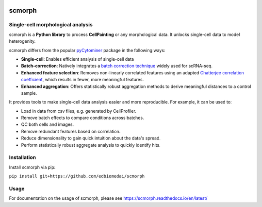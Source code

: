 

.. image:: https://img.shields.io/github/workflow/status/edbiomedai/scmorph/CI/main?label=CI&logo=github&style=flat-square
   :target: https://github.com/edbiomedai/scmorph/actions?query=workflow%3ACI
   :alt: CI logo
   :align: center

.. image:: https://img.shields.io/github/license/edbiomedai/scmorph
   :target: https://github.com/edbiomedai/scmorph/blob/main/LICENSE
   :alt: MIT License
   :align: center

.. image:: https://img.shields.io/github/stars/edbiomedai/scmorph?style=social
   :alt: Stars logo
   :align: center

.. image:: https://img.shields.io/badge/code%20style-black-000000.svg?style=flat-square
   :target: https://github.com/ambv/black
   :alt: black
   :align: center

.. image:: https://img.shields.io/badge/pre--commit-enabled-brightgreen?logo=pre-commit&logoColor=white&style=flat-square
   :target: https://github.com/pre-commit/pre-commit
   :alt: pre-commit
   :align: center


scmorph
========

Single-cell morphological analysis
----------------------------------

scmorph is a **Python library** to process **CellPainting** or any morphological data. It unlocks single-cell data to model heterogenity.

scmorph differs from the popular `pyCytominer <https://github.com/cytomining/pycytominer>`_ package in the following ways:

* **Single-cell**\ : Enables efficient analysis of single-cell data
* **Batch-correction**\ : Natively integrates a `batch correction technique <https://doi.org/10.1016/j.cels.2019.03.010>`_ widely used for scRNA-seq.
* **Enhanced feature selection**\ : Removes non-linearly correlated features using an adapted `Chatterjee correlation coefficient <https://doi.org/10.48550/arXiv.2108.06828>`_, which results in fewer, more meaningful features.
* **Enhanced aggregation**\ : Offers statistically robust aggregation methods to derive meaningful distances to a control sample.

It provides tools to make single-cell data analysis easier and more reproducible. For example, it can be used to:

* Load in data from csv files, e.g. generated by CellProfiler.
* Remove batch effects to compare conditions across batches.
* QC both cells and images.
* Remove redundant features based on correlation.
* Reduce dimensionality to gain quick intuition about the data's spread.
* Perform statistically robust aggregate analysis to quickly identify hits.


Installation
------------

Install scmorph via pip:

``pip install git+https://github.com/edbiomedai/scmorph``

Usage
-----

For documentation on the usage of scmorph, please see https://scmorph.readthedocs.io/en/latest/
